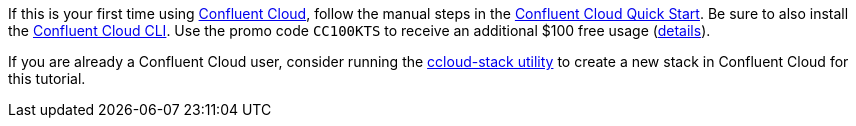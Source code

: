 If this is your first time using link:https://confluent.cloud[Confluent Cloud], follow the manual steps in the link:https://docs.confluent.io/current/quickstart/cloud-quickstart/index.html[Confluent Cloud Quick Start].
Be sure to also install the link:https://docs.confluent.io/current/cloud/cli/install.html[Confluent Cloud CLI].
Use the promo code `CC100KTS` to receive an additional $100 free usage (https://www.confluent.io/confluent-cloud-promo-disclaimer[details]).

If you are already a Confluent Cloud user, consider running the link:https://github.com/confluentinc/examples/tree/latest/ccloud/ccloud-stack[ccloud-stack utility] to create a new stack in Confluent Cloud for this tutorial.
